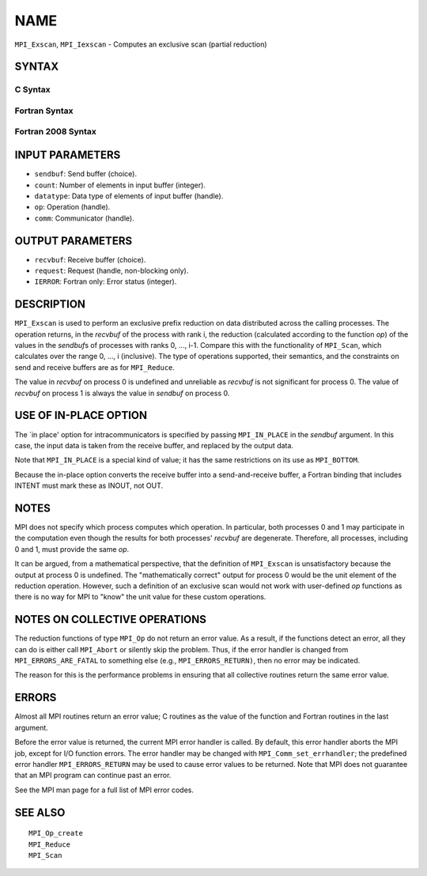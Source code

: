 NAME
~~~~

``MPI_Exscan``, ``MPI_Iexscan`` - Computes an exclusive scan (partial
reduction)

SYNTAX
======

C Syntax
--------

.. code-block:: c
   :linenos:

   #include <mpi.h>
   int MPI_Exscan(const void *sendbuf, void *recvbuf, int count,
   	MPI_Datatype datatype, MPI_Op op, MPI_Comm comm)

   int MPI_Iexscan(const void *sendbuf, void *recvbuf, int count,
   	MPI_Datatype datatype, MPI_Op op, MPI_Comm comm,
   	MPI_Request *request)

Fortran Syntax
--------------

.. code-block:: fortran
   :linenos:

   USE MPI
   ! or the older form: INCLUDE 'mpif.h'
   MPI_EXSCAN(SENDBUF, RECVBUF, COUNT, DATATYPE, OP, COMM, IERROR)
   	<type>	SENDBUF(*), RECVBUF(*)
   	INTEGER	COUNT, DATATYPE, OP, COMM, IERROR

   MPI_IEXSCAN(SENDBUF, RECVBUF, COUNT, DATATYPE, OP, COMM, REQUEST, IERROR)
   	<type>	SENDBUF(*), RECVBUF(*)
   	INTEGER	COUNT, DATATYPE, OP, COMM, REQUEST, IERROR

Fortran 2008 Syntax
-------------------

.. code-block:: fortran
   :linenos:

   USE mpi_f08
   MPI_Exscan(sendbuf, recvbuf, count, datatype, op, comm, ierror)
   	TYPE(*), DIMENSION(..), INTENT(IN) :: sendbuf
   	TYPE(*), DIMENSION(..) :: recvbuf
   	INTEGER, INTENT(IN) :: count
   	TYPE(MPI_Datatype), INTENT(IN) :: datatype
   	TYPE(MPI_Op), INTENT(IN) :: op
   	TYPE(MPI_Comm), INTENT(IN) :: comm
   	INTEGER, OPTIONAL, INTENT(OUT) :: ierror

   MPI_Iexscan(sendbuf, recvbuf, count, datatype, op, comm, request, ierror)
   	TYPE(*), DIMENSION(..), INTENT(IN), ASYNCHRONOUS :: sendbuf
   	TYPE(*), DIMENSION(..), ASYNCHRONOUS :: recvbuf
   	INTEGER, INTENT(IN) :: count
   	TYPE(MPI_Datatype), INTENT(IN) :: datatype
   	TYPE(MPI_Op), INTENT(IN) :: op
   	TYPE(MPI_Comm), INTENT(IN) :: comm
   	TYPE(MPI_Request), INTENT(OUT) :: request
   	INTEGER, OPTIONAL, INTENT(OUT) :: ierror

INPUT PARAMETERS
================

* ``sendbuf``: Send buffer (choice). 

* ``count``: Number of elements in input buffer (integer). 

* ``datatype``: Data type of elements of input buffer (handle). 

* ``op``: Operation (handle). 

* ``comm``: Communicator (handle). 

OUTPUT PARAMETERS
=================

* ``recvbuf``: Receive buffer (choice). 

* ``request``: Request (handle, non-blocking only). 

* ``IERROR``: Fortran only: Error status (integer). 

DESCRIPTION
===========

``MPI_Exscan`` is used to perform an exclusive prefix reduction on data
distributed across the calling processes. The operation returns, in the
*recvbuf* of the process with rank i, the reduction (calculated
according to the function *op*) of the values in the *sendbuf*\ s of
processes with ranks 0, ..., i-1. Compare this with the functionality of
``MPI_Scan``, which calculates over the range 0, ..., i (inclusive). The
type of operations supported, their semantics, and the constraints on
send and receive buffers are as for ``MPI_Reduce``.

The value in *recvbuf* on process 0 is undefined and unreliable as
*recvbuf* is not significant for process 0. The value of *recvbuf* on
process 1 is always the value in *sendbuf* on process 0.

USE OF IN-PLACE OPTION
======================

The \`in place' option for intracommunicators is specified by passing
``MPI_IN_PLACE`` in the *sendbuf* argument. In this case, the input data is
taken from the receive buffer, and replaced by the output data.

Note that ``MPI_IN_PLACE`` is a special kind of value; it has the same
restrictions on its use as ``MPI_BOTTOM``.

Because the in-place option converts the receive buffer into a
send-and-receive buffer, a Fortran binding that includes INTENT must
mark these as INOUT, not OUT.

NOTES
=====

MPI does not specify which process computes which operation. In
particular, both processes 0 and 1 may participate in the computation
even though the results for both processes' *recvbuf* are degenerate.
Therefore, all processes, including 0 and 1, must provide the same *op*.

It can be argued, from a mathematical perspective, that the definition
of ``MPI_Exscan`` is unsatisfactory because the output at process 0 is
undefined. The "mathematically correct" output for process 0 would be
the unit element of the reduction operation. However, such a definition
of an exclusive scan would not work with user-defined *op* functions as
there is no way for MPI to "know" the unit value for these custom
operations.

NOTES ON COLLECTIVE OPERATIONS
==============================

The reduction functions of type ``MPI_Op`` do not return an error value. As
a result, if the functions detect an error, all they can do is either
call ``MPI_Abort`` or silently skip the problem. Thus, if the error handler
is changed from ``MPI_ERRORS_ARE_FATAL`` to something else (e.g.,
``MPI_ERRORS_RETURN)``, then no error may be indicated.

The reason for this is the performance problems in ensuring that all
collective routines return the same error value.

ERRORS
======

Almost all MPI routines return an error value; C routines as the value
of the function and Fortran routines in the last argument.

Before the error value is returned, the current MPI error handler is
called. By default, this error handler aborts the MPI job, except for
I/O function errors. The error handler may be changed with
``MPI_Comm_set_errhandler``; the predefined error handler ``MPI_ERRORS_RETURN``
may be used to cause error values to be returned. Note that MPI does not
guarantee that an MPI program can continue past an error.

See the MPI man page for a full list of MPI error codes.

SEE ALSO
========

::

   MPI_Op_create
   MPI_Reduce
   MPI_Scan

